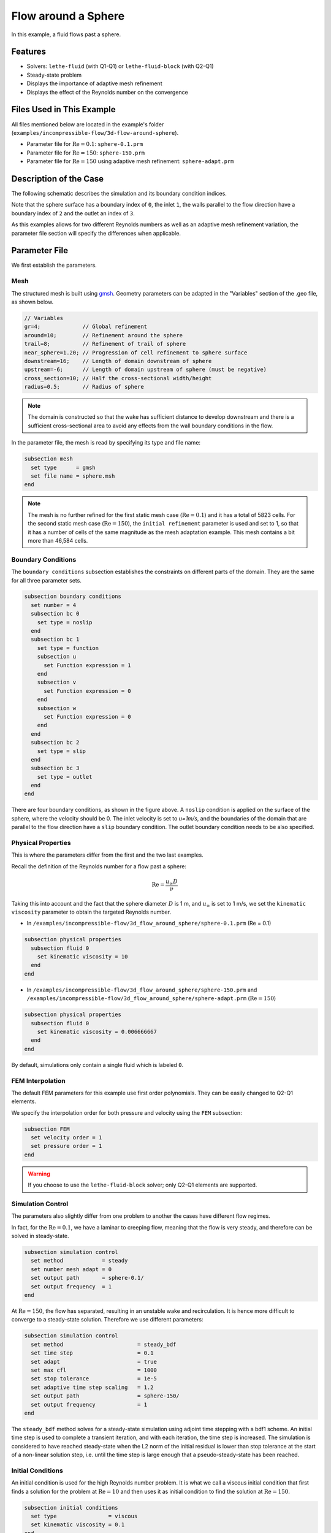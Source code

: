 
==================================
Flow around a Sphere
==================================

In this example, a fluid flows past a sphere.


----------------------------------
Features
----------------------------------

- Solvers: ``lethe-fluid`` (with Q1-Q1) or  ``lethe-fluid-block`` (with Q2-Q1)
- Steady-state problem
- Displays the importance of adaptive mesh refinement
- Displays the effect of the Reynolds number on the convergence


----------------------------
Files Used in This Example
----------------------------

All files mentioned below are located in the example's folder (``examples/incompressible-flow/3d-flow-around-sphere``).

- Parameter file for :math:`\mathrm{Re}=0.1`: ``sphere-0.1.prm``
- Parameter file for :math:`\mathrm{Re}=150`: ``sphere-150.prm``
- Parameter file for :math:`\mathrm{Re}=150` using adaptive mesh refinement: ``sphere-adapt.prm``


-----------------------
Description of the Case
-----------------------

The following schematic describes the simulation and its boundary condition indices.

.. image:: images/example-4-setup.png
    :alt: The geometry and boundary conditions
    :align: center
    :name: geometry

Note that the sphere surface has a boundary index of ``0``, the inlet ``1``, the walls parallel to the flow direction have a boundary index of ``2`` and the outlet an index of ``3``. 

As this examples allows for two different Reynolds numbers as well as an adaptive mesh refinement variation, the parameter file section will specify the differences when applicable. 


--------------
Parameter File
--------------

We first establish the parameters.

Mesh
~~~~

The structured mesh is built using `gmsh <https://gmsh.info/#Download>`_. Geometry parameters can be adapted in the "Variables" section of the .geo file, as shown below. 

.. code-block:: text

  // Variables
  gr=4;             // Global refinement
  around=10;        // Refinement around the sphere
  trail=8;          // Refinement of trail of sphere
  near_sphere=1.20; // Progression of cell refinement to sphere surface
  downstream=16;    // Length of domain downstream of sphere
  upstream=-6;      // Length of domain upstream of sphere (must be negative)
  cross_section=10; // Half the cross-sectional width/height
  radius=0.5;       // Radius of sphere

.. note::

  The domain is constructed so that the wake has sufficient distance to develop downstream and there is a sufficient cross-sectional area to avoid any effects from the wall boundary conditions in the flow.

In the parameter file, the mesh is read by specifying its type and file name:

.. code-block:: text

    subsection mesh
      set type      = gmsh
      set file name = sphere.msh
    end

.. note::
  
  The mesh is no further refined for the first static mesh case (:math:`\mathrm{Re}=0.1`) and it has a total of 5823 cells. For the second static mesh case (:math:`\mathrm{Re}=150`), the ``initial refinement`` parameter is used and set to 1, so that it has a number of cells of the same magnitude as the mesh adaptation example. This mesh contains a bit more than 46,584 cells.

Boundary Conditions
~~~~~~~~~~~~~~~~~~~

The ``boundary conditions`` subsection establishes the constraints on different parts of the domain. They are the same for all three parameter sets.

.. code-block:: text

    subsection boundary conditions
      set number = 4
      subsection bc 0
        set type = noslip
      end
      subsection bc 1
        set type = function
        subsection u
          set Function expression = 1
        end
        subsection v
          set Function expression = 0
        end
        subsection w
          set Function expression = 0
        end
      end
      subsection bc 2
        set type = slip
      end
      subsection bc 3
        set type = outlet
      end
    end

There are four boundary conditions, as shown in the figure above. A ``noslip`` condition is applied on the surface of the sphere, where the velocity should be 0. The inlet velocity is set to `u=1m/s`, and the boundaries of the domain that are parallel to the flow direction have a ``slip`` boundary condition. The outlet boundary condition needs to be also specified.


Physical Properties
~~~~~~~~~~~~~~~~~~~

This is where the parameters differ from the first and the two last examples.

Recall the definition of the Reynolds number for a flow past a sphere:

.. math::
 \mathrm{Re} = \frac{u_{\infty} D}{\nu}

Taking this into account and the fact that the sphere diameter :math:`D` is 1 m, and :math:`u_{\infty}` is set to 1 m/s, we set the ``kinematic viscosity`` parameter to obtain the targeted Reynolds number.

* In ``/examples/incompressible-flow/3d_flow_around_sphere/sphere-0.1.prm`` (Re = 0.1)

.. code-block:: text

    subsection physical properties
      subsection fluid 0
        set kinematic viscosity = 10
      end
    end

* In ``/examples/incompressible-flow/3d_flow_around_sphere/sphere-150.prm`` and ``/examples/incompressible-flow/3d_flow_around_sphere/sphere-adapt.prm`` (:math:`\mathrm{Re}=150`)

.. code-block:: text

    subsection physical properties
      subsection fluid 0
        set kinematic viscosity = 0.006666667
      end
    end

By default, simulations only contain a single fluid which is labeled ``0``.


FEM Interpolation
~~~~~~~~~~~~~~~~~

The default FEM parameters for this example use first order polynomials. They can be easily changed to Q2-Q1 elements.

We specify the interpolation order for both pressure and velocity using the ``FEM`` subsection:

.. code-block:: text

    subsection FEM
      set velocity order = 1
      set pressure order = 1
    end

.. warning:: 

    If you choose to use the ``lethe-fluid-block`` solver; only Q2-Q1 elements are supported. 

Simulation Control
~~~~~~~~~~~~~~~~~~

The parameters also slightly differ from one problem to another the cases have different flow regimes.

In fact, for the :math:`\mathrm{Re} = 0.1`, we have a laminar to creeping flow, meaning that the flow is very steady, and therefore can be solved in steady-state.

.. code-block:: text

    subsection simulation control
      set method            = steady
      set number mesh adapt = 0
      set output path       = sphere-0.1/
      set output frequency  = 1
    end

At :math:`\mathrm{Re} = 150`, the flow has separated, resulting in an unstable wake and recirculation. It is hence more difficult to converge to a steady-state solution. Therefore we use different parameters:

.. code-block:: text

    subsection simulation control
      set method                       = steady_bdf
      set time step                    = 0.1
      set adapt                        = true
      set max cfl                      = 1000
      set stop tolerance               = 1e-5
      set adaptive time step scaling   = 1.2
      set output path                  = sphere-150/
      set output frequency             = 1
    end

The ``steady_bdf`` method solves for a steady-state simulation using adjoint time stepping with a bdf1 scheme. An initial time step is used to complete a transient iteration, and with each iteration, the time step is increased. The simulation is considered to have reached steady-state when the L2 norm of the initial residual is lower than stop tolerance at the start of a non-linear solution step, i.e. until the time step is large enough that a pseudo-steady-state has been reached.

Initial Conditions
~~~~~~~~~~~~~~~~~~

An initial condition is used for the high Reynolds number problem. It is what we call a viscous initial condition that first finds a solution for the problem at :math:`\mathrm{Re} = 10` and then uses it as initial condition to find the solution at :math:`\mathrm{Re}=150`.

.. code-block:: text

    subsection initial conditions
      set type                = viscous
      set kinematic viscosity = 0.1
    end


Mesh Adaptation
~~~~~~~~~~~~~~~

To increase the accuracy of the drag coefficient, the mesh must be refined in areas of interest, such as on the front face of the sphere and in the developing wake. Therefore, adaptive mesh refinement is used to refine the mesh in such regions.

.. code-block:: text

    subsection mesh adaptation
      set type                 = kelly
      set fraction coarsening  = 0.05
      set fraction refinement  = 0.1
      set fraction type        = number
      set max number elements  = 100000
      set min refinement level = 0
      set max refinement level = 4
      set variable             = pressure
      set frequency            = 5
    end

The mesh is dynamically adapted based on an estimate of the error of the solution for the pressure (the Kelly error estimator). The refinement is based on the number of elements. This means that the number of cells refined/coarsened per iteration is based on the fraction of the number of cells, rather than the fraction of the error (where all cells which have the fraction of the error are refined/coarsened).

The ``min refinement level`` refers to the base mesh which has been used in the previous static simulations. The mesh can only become finer than this, not coarser. The ``max refinement level`` is set at 3, giving a maximum possible number of cells of 3 million. However, the ``max number elements`` limits the number of cells to 50,000 to keep the simulation within feasible computational expense.


----------------------
Running the Simulation
----------------------

Launching the simulation is as simple as specifying the executable name and the parameter file. Assuming that the ``lethe-fluid`` executable is within your path, the simulation can be launched by typing:

.. code-block:: text
  :class: copy-button

  lethe-fluid sphere-0.1.prm

or 

.. code-block:: text
  :class: copy-button

  lethe-fluid sphere-150.prm

or

.. code-block:: text
  :class: copy-button

  lethe-fluid sphere-adapt.prm

Lethe will generate a number of files. The most important one bears the extension ``.pvd``. It can be read by popular visualization programs such as `Paraview <https://www.paraview.org/>`_. 


-----------------------
Results and Discussion
-----------------------

First Case Results (:math:`\mathrm{Re}=0.1`)
~~~~~~~~~~~~~~~~~~~~~~~~~~~~~~~~~~~~~~~~~~~~

Using Paraview, the steady-state velocity profile and the pressure profile can be visualized by creating a *slice* along the xy-plane (z-normal) that cuts in the middle of the sphere (See `documentation <https://forgeanalytics.io/blog/creating-slices-in-paraview/>`_). 

.. image:: images/velocity-0.1.png
    :alt: velocity distribution 0.1
    :align: center

.. image:: images/pressure-0.1.png
    :alt: pressure distribution 0.1
    :align: center

We can appreciate the axisymmetrical behavior of the flow. The drag on the sphere is available in the output file ``force.00.dat`` (the other force files ``force.01.dat``, ``force.02.dat``  and ``force.03.dat`` give the forces on the other boundary conditions 1, 2 and 3, respectively). 

.. note::
  We only perform one iteration, therefore we only have one line in the force file. If several iterations are carried out by further refining the mesh several lines will be obtained. The last line of the file shows the force calculated in the last iteration. Since the flow is in the x-direction, the x-direction force ``f_x`` allows us to calculate the drag force.

.. code-block:: text

  cells      f_x           f_y          f_z        f_xv      f_yv      f_zv       f_xp       f_yp      f_zp  
  5823 98.3705224612 -0.0000000785 0.0000001119 62.270588  0.000000  0.000000   36.099934 -0.000000  0.000000

Given the flow parameters, the calculated drag coefficient is 250.50, using around 6000 cells. At Re = 0.1, an analytical solution of the drag coefficient is known: :math:`C_D = 240` (see `reference <https://kdusling.github.io/teaching/Applied-Fluids/DragCoefficient.html>`_). The deviation from the analytical solution is primarily due to the size of the domain (height of the domain compared to the size of the sphere). The coarseness of the mesh can also have an impact on the result. It would be relevant to carry out a mesh refinement analysis.

Second Case Results (:math:`\mathrm{Re}=150`)
~~~~~~~~~~~~~~~~~~~~~~~~~~~~~~~~~~~~~~~~~~~~~

We now consider the case at a Reynolds number of 150. At this value of the Reynolds number, the flow has separated, resulting in an unstable wake and recirculation. 

The velocity and pressure are once again visualised as well as the mesh used:

.. image:: images/velocity-150.png
    :alt: velocity distribution 150
    :align: center
.. image:: images/velocity-mesh-150.png
    :alt: velocity distribution mesh 150
    :align: center

.. image:: images/pressure-150.png
    :alt: pressure distribution 150
    :align: center

The drag coefficient at Re = 150 using this example simulation is 0.798, against a predicted coefficient of 0.889 (see `reference <https://kdusling.github.io/teaching/Applied-Fluids/DragCoefficient.html>`_).

Third Case Results (:math:`\mathrm{Re}=150` With an Adaptive Mesh Refinement)
~~~~~~~~~~~~~~~~~~~~~~~~~~~~~~~~~~~~~~~~~~~~~~~~~~~~~~~~~~~~~~~~~~~~~~~~~~~~~~~

Using mesh adaptive refinement, the final mesh contains slightly more than 101,000 cells. The resulting velocity profile is shown without and with the underlying mesh. Refinement around the sphere and wake can be observed:

.. image:: images/adapt-without-mesh.png
    :alt: velocity distribution 150
    :align: center

.. image:: images/adapt-with-mesh.png
    :alt: pressure distribution 150
    :align: center

It is possible to observe that this mesh allows us to obtain a better velocity profile than in the previous example. The resulting drag coefficient of 0.880 is more accurate than the one determined using the static mesh, and does not take much more time to execute than the previous example. 

---------------------------
Possibilities for Extension
---------------------------

- **High-order methods:** Lethe supports higher order interpolation. This can yield much better results with an equal number of degrees of freedom than traditional second-order (Q1-Q1) methods, especially at higher Reynolds numbers. 

- **Mesh size** It would be interesting to increase the height-sphere diameter ratio and see if the drag coefficient obtained is closer to the analytical one for Re = 0.1 A mesh refinement analysis could also be carried out.

- **Dynamic mesh adaptation:** To increase accuracy further, the ``max number elements`` and ``max refinement level`` parameters of the mesh adaption can be increased.
